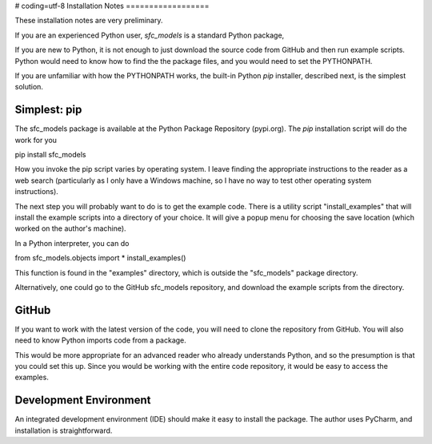 # coding=utf-8
Installation Notes
==================

These installation notes are very preliminary.

If you are an experienced Python user, *sfc_models* is a standard Python package,

If you are new to Python, it is not enough to just download the source code
from GitHub and then run example scripts. Python would need to know how
to find the the package files, and you would need to set the PYTHONPATH.

If you are unfamiliar with how the PYTHONPATH works, the built-in Python 
*pip* installer, described next, is the simplest solution.

Simplest: pip
-------------

The sfc_models package is available at the Python Package Repository (pypi.org). The *pip*
installation script will do the work for you

pip install sfc_models

How you invoke the pip script varies by operating system. I leave finding the appropriate
instructions to the reader as a web search (particularly as I only have a Windows machine,
so I have no way to test other operating system instructions).

The next step you will probably want to do is to get the example code. There is a utility
script "install_examples" that will install the example scripts into a directory of your
choice. It will give a popup menu for choosing the save location (which worked on the
author's machine).

In a Python interpreter, you can do

from sfc_models.objects import *
install_examples()

This function is found in the "examples" directory, which is outside the "sfc_models" package
directory.

Alternatively, one could go to the GitHub sfc_models repository, and download the example scripts
from the directory.

GitHub
------

If you want to work with the latest version of the code, you will need to clone the
repository from GitHub. You will also need to know Python imports code from a package.

This would be more appropriate for an advanced reader who already understands Python,
and so the presumption is that you could set this up. Since you would be working with the
entire code repository, it would be easy to access the examples.

Development Environment
-----------------------

An integrated development environment (IDE) should make it easy to install the package. The
author uses PyCharm, and installation is straightforward.
